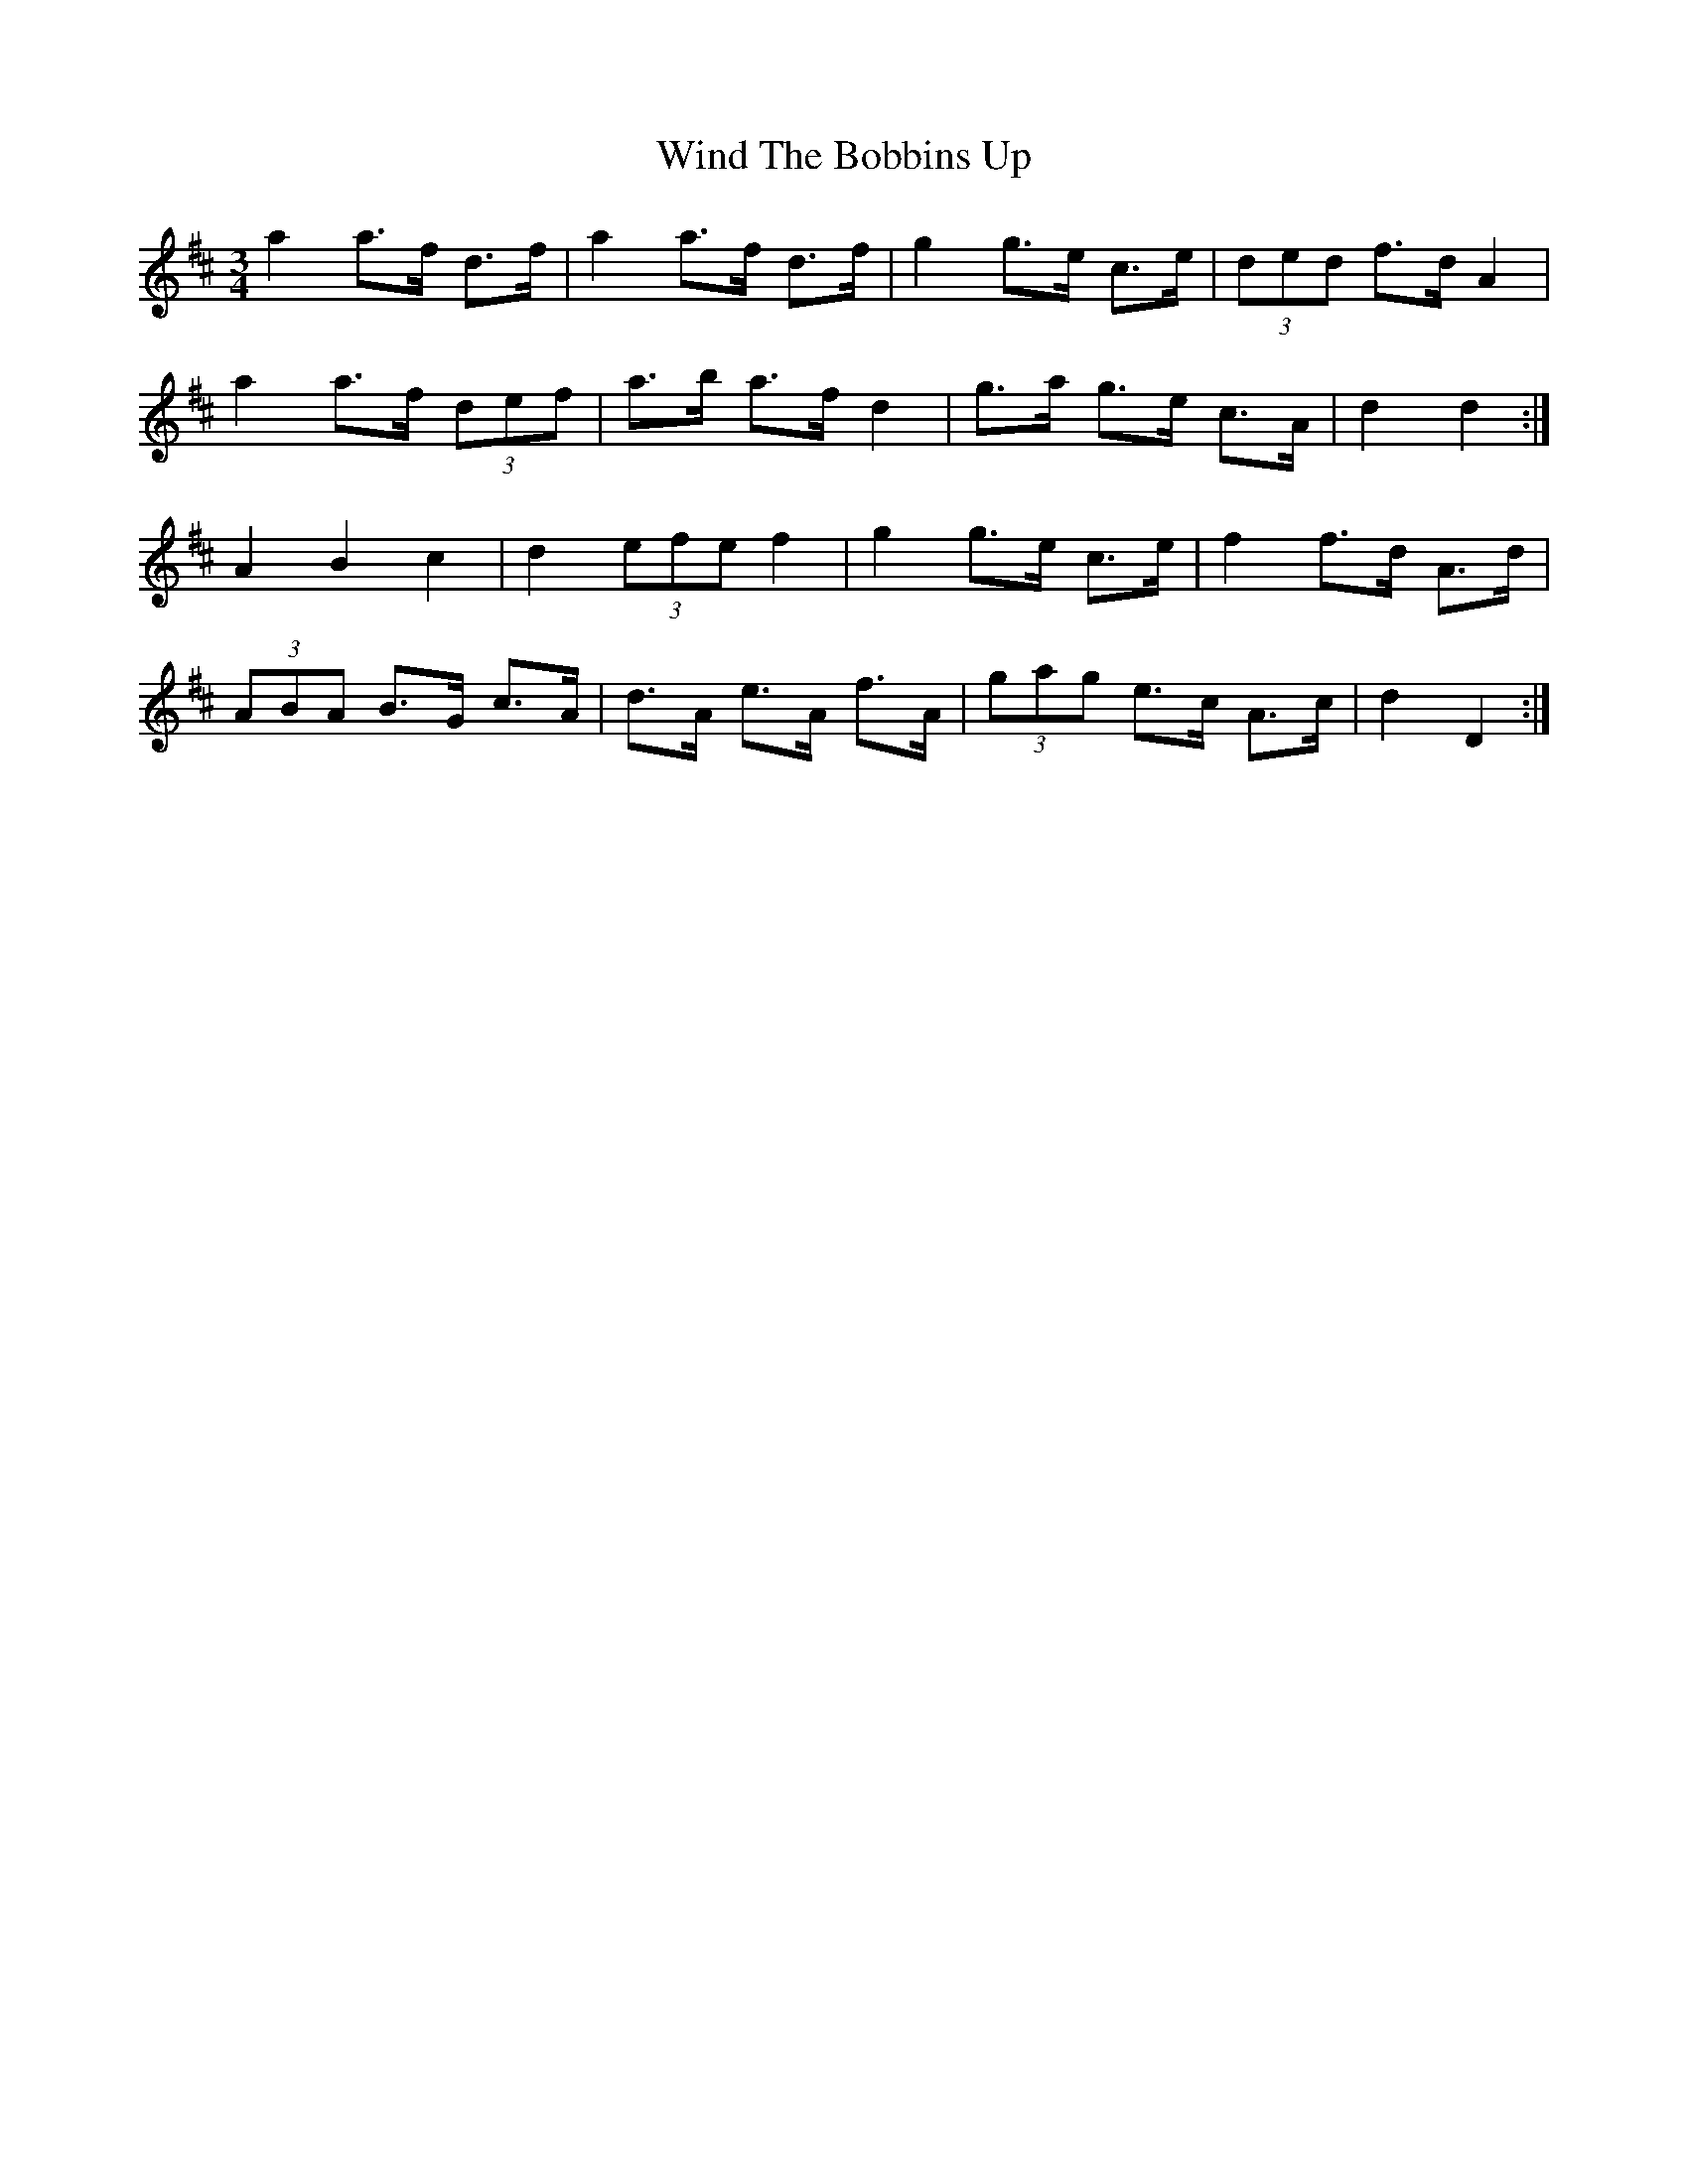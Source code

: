 X: 43085
T: Wind The Bobbins Up
R: waltz
M: 3/4
K: Dmajor
a2 a>f d>f|a2 a>f d>f|g2 g>e c>e|(3ded f>d A2|
a2 a>f (3def|a>b a>f d2|g>a g>e c>A|d2 d2:|
A2 B2 c2|d2 (3efe f2|g2 g>e c>e|f2 f>d A>d|
(3ABA B>G c>A|d>A e>A f>A|(3gag e>c A>c|d2 D2:|

